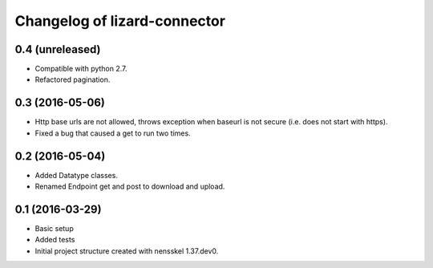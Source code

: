 Changelog of lizard-connector
===================================================


0.4 (unreleased)
----------------

- Compatible with python 2.7.

- Refactored pagination.


0.3 (2016-05-06)
----------------

- Http base urls are not allowed, throws exception when baseurl is not secure
  (i.e. does not start with https).
- Fixed a bug that caused a get to run two times.

0.2 (2016-05-04)
----------------

- Added Datatype classes.
- Renamed Endpoint get and post to download and upload.

0.1 (2016-03-29)
----------------

- Basic setup
- Added tests
- Initial project structure created with nensskel 1.37.dev0.
